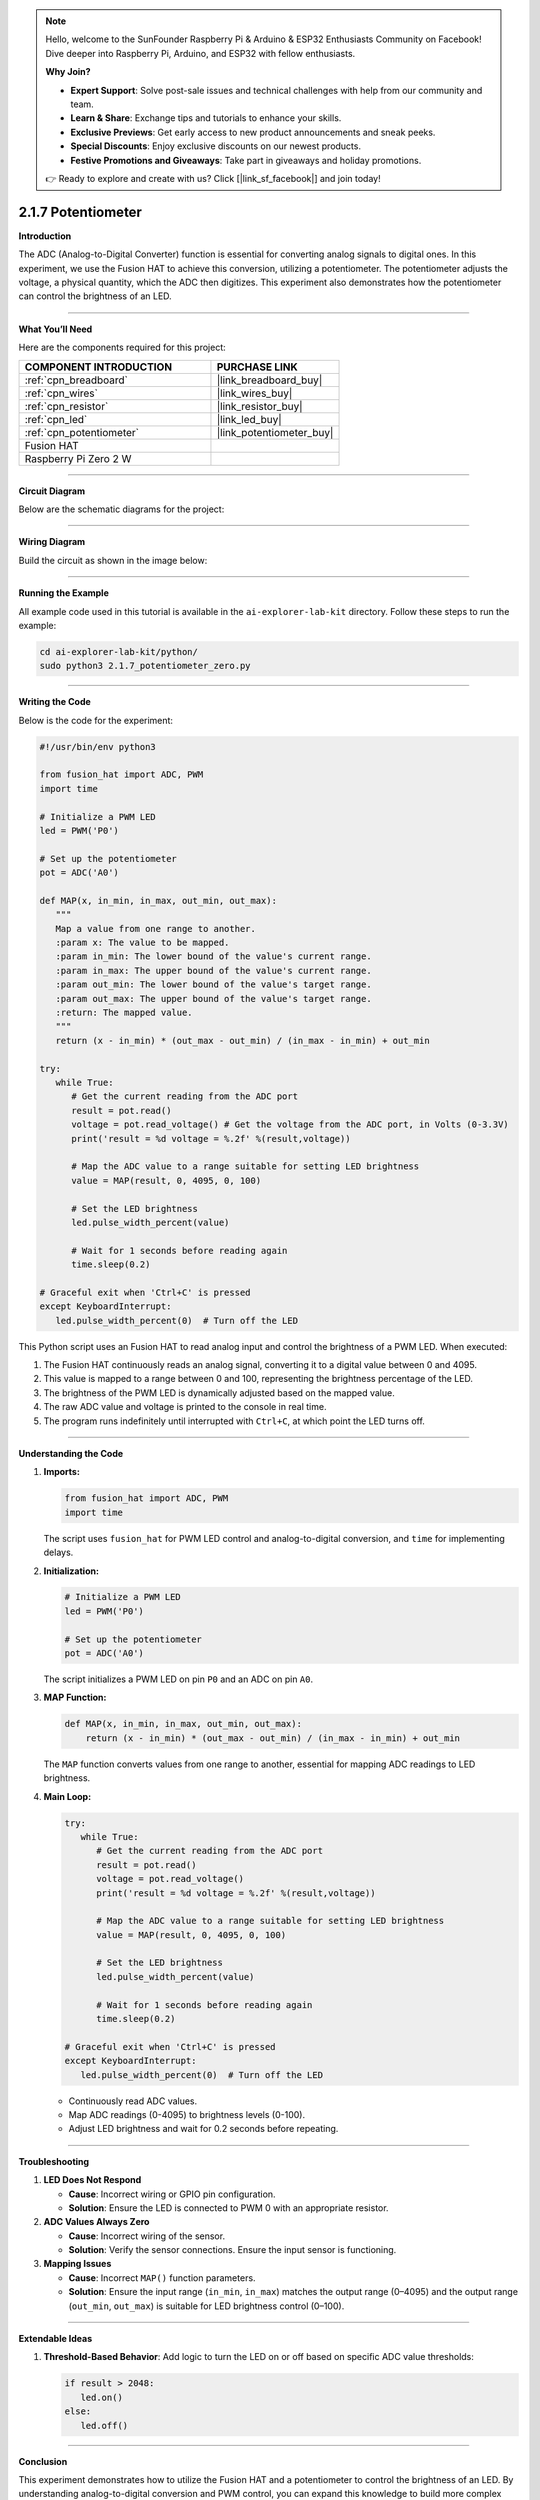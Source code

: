 .. note::

    Hello, welcome to the SunFounder Raspberry Pi & Arduino & ESP32 Enthusiasts Community on Facebook! Dive deeper into Raspberry Pi, Arduino, and ESP32 with fellow enthusiasts.

    **Why Join?**

    - **Expert Support**: Solve post-sale issues and technical challenges with help from our community and team.
    - **Learn & Share**: Exchange tips and tutorials to enhance your skills.
    - **Exclusive Previews**: Get early access to new product announcements and sneak peeks.
    - **Special Discounts**: Enjoy exclusive discounts on our newest products.
    - **Festive Promotions and Giveaways**: Take part in giveaways and holiday promotions.

    👉 Ready to explore and create with us? Click [|link_sf_facebook|] and join today!

.. _2.1.7_py:

2.1.7 Potentiometer
===================

**Introduction**

The ADC (Analog-to-Digital Converter) function is essential for converting analog signals to digital ones. In this experiment, we use the Fusion HAT to achieve this conversion, utilizing a potentiometer. The potentiometer adjusts the voltage, a physical quantity, which the ADC then digitizes. This experiment also demonstrates how the potentiometer can control the brightness of an LED.

----------------------------------------------

**What You’ll Need**

Here are the components required for this project:

.. list-table::
    :widths: 30 20
    :header-rows: 1

    *   - COMPONENT INTRODUCTION
        - PURCHASE LINK

    *   - :ref:`cpn_breadboard`
        - |link_breadboard_buy|
    *   - :ref:`cpn_wires`
        - |link_wires_buy|
    *   - :ref:`cpn_resistor`
        - |link_resistor_buy|
    *   - :ref:`cpn_led`
        - |link_led_buy|
    *   - :ref:`cpn_potentiometer`
        - |link_potentiometer_buy|
    *   - Fusion HAT
        - 
    *   - Raspberry Pi Zero 2 W
        -

----------------------------------------------

**Circuit Diagram**

Below are the schematic diagrams for the project:

.. image:: img/fzz/2.1.7_sch.png
   :width: 800
   :align: center



----------------------------------------------

**Wiring Diagram**

Build the circuit as shown in the image below:

.. image:: img/fzz/2.1.7_bb.png
   :width: 800
   :align: center




----------------------------------------------

**Running the Example**


All example code used in this tutorial is available in the ``ai-explorer-lab-kit`` directory. 
Follow these steps to run the example:


.. code-block:: shell
   
   cd ai-explorer-lab-kit/python/
   sudo python3 2.1.7_potentiometer_zero.py 

   
----------------------------------------------

**Writing the Code**

Below is the code for the experiment:


.. raw:: html

   <run></run>


.. code-block:: python

   #!/usr/bin/env python3

   from fusion_hat import ADC, PWM
   import time

   # Initialize a PWM LED
   led = PWM('P0')

   # Set up the potentiometer
   pot = ADC('A0')

   def MAP(x, in_min, in_max, out_min, out_max):
      """
      Map a value from one range to another.
      :param x: The value to be mapped.
      :param in_min: The lower bound of the value's current range.
      :param in_max: The upper bound of the value's current range.
      :param out_min: The lower bound of the value's target range.
      :param out_max: The upper bound of the value's target range.
      :return: The mapped value.
      """
      return (x - in_min) * (out_max - out_min) / (in_max - in_min) + out_min

   try:
      while True:
         # Get the current reading from the ADC port
         result = pot.read()
         voltage = pot.read_voltage() # Get the voltage from the ADC port, in Volts (0-3.3V)
         print('result = %d voltage = %.2f' %(result,voltage))

         # Map the ADC value to a range suitable for setting LED brightness
         value = MAP(result, 0, 4095, 0, 100)

         # Set the LED brightness
         led.pulse_width_percent(value)

         # Wait for 1 seconds before reading again
         time.sleep(0.2)

   # Graceful exit when 'Ctrl+C' is pressed
   except KeyboardInterrupt: 
      led.pulse_width_percent(0)  # Turn off the LED


This Python script uses an Fusion HAT to read analog input and control the brightness of a PWM LED. When executed:

1. The Fusion HAT continuously reads an analog signal, converting it to a digital value between 0 and 4095.
2. This value is mapped to a range between 0 and 100, representing the brightness percentage of the LED.
3. The brightness of the PWM LED is dynamically adjusted based on the mapped value.
4. The raw ADC value and voltage is printed to the console in real time.
5. The program runs indefinitely until interrupted with ``Ctrl+C``, at which point the LED turns off.


----------------------------------------------


**Understanding the Code**

1. **Imports:**


   .. code-block:: python

      from fusion_hat import ADC, PWM
      import time

   The script uses ``fusion_hat`` for PWM LED control and analog-to-digital conversion, and ``time`` for implementing delays.

2. **Initialization:**


   .. code-block:: python

      # Initialize a PWM LED
      led = PWM('P0')

      # Set up the potentiometer
      pot = ADC('A0')

   The script initializes a PWM LED on pin ``P0`` and an ADC on pin ``A0``.

3. **MAP Function:**

   .. code-block:: python

       def MAP(x, in_min, in_max, out_min, out_max):
           return (x - in_min) * (out_max - out_min) / (in_max - in_min) + out_min

   The ``MAP`` function converts values from one range to another, essential for mapping ADC readings to LED brightness.


4. **Main Loop:**


   .. code-block:: python

      try:
         while True:
            # Get the current reading from the ADC port
            result = pot.read()
            voltage = pot.read_voltage()
            print('result = %d voltage = %.2f' %(result,voltage))

            # Map the ADC value to a range suitable for setting LED brightness
            value = MAP(result, 0, 4095, 0, 100)

            # Set the LED brightness
            led.pulse_width_percent(value)

            # Wait for 1 seconds before reading again
            time.sleep(0.2)

      # Graceful exit when 'Ctrl+C' is pressed
      except KeyboardInterrupt: 
         led.pulse_width_percent(0)  # Turn off the LED

   - Continuously read ADC values.
   - Map ADC readings (0-4095) to brightness levels (0-100).
   - Adjust LED brightness and wait for 0.2 seconds before repeating.


----------------------------------------------

**Troubleshooting**

1. **LED Does Not Respond**  

   - **Cause**: Incorrect wiring or GPIO pin configuration.  
   - **Solution**: Ensure the LED is connected to PWM 0 with an appropriate resistor.

2. **ADC Values Always Zero**  

   - **Cause**: Incorrect wiring of the sensor.  
   - **Solution**: Verify the sensor connections. Ensure the input sensor is functioning.

3. **Mapping Issues**  

   - **Cause**: Incorrect ``MAP()`` function parameters.  
   - **Solution**: Ensure the input range (``in_min``, ``in_max``) matches the output range (0–4095) and the output range (``out_min``, ``out_max``) is suitable for LED brightness control (0–100).

----------------------------------------------

**Extendable Ideas**


1. **Threshold-Based Behavior**: Add logic to turn the LED on or off based on specific ADC value thresholds:

   .. code-block:: python

      if result > 2048:
         led.on()
      else:
         led.off()

----------------------------------------------

**Conclusion**

This experiment demonstrates how to utilize the Fusion HAT and a potentiometer to control the brightness of an LED. By understanding analog-to-digital conversion and PWM control, you can expand this knowledge to build more complex interactive systems.
